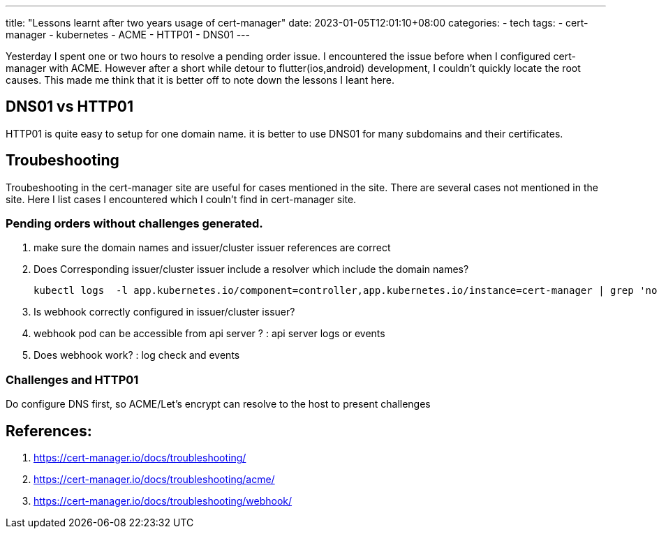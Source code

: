 ---
title: "Lessons learnt after two years usage of cert-manager"
date: 2023-01-05T12:01:10+08:00
categories:
- tech
tags:
- cert-manager
- kubernetes
- ACME
- HTTP01
- DNS01
---

Yesterday I spent one or two hours to resolve a pending order issue. I encountered the issue before when I configured cert-manager with ACME. However after a short while detour to flutter(ios,android) development, I couldn't quickly locate the root causes. This made me think that it is better off to note down the lessons I leant here. 


== DNS01 vs HTTP01

HTTP01 is quite easy to setup for one domain name. it is better to use DNS01 for many subdomains and their certificates.

== Troubeshooting

Troubeshooting in the cert-manager site are useful for cases mentioned in the site. There are several cases not mentioned in the site. Here I list cases I encountered which I couln't find in cert-manager site.

=== Pending orders without challenges generated.

. make sure the domain names and issuer/cluster issuer references are correct
. Does Corresponding issuer/cluster issuer include a resolver which include the domain names? 
+
[source, bash]
----
kubectl logs  -l app.kubernetes.io/component=controller,app.kubernetes.io/instance=cert-manager | grep 'no configured challenge solvers can be used for this challenge'
----
. Is webhook correctly configured in issuer/cluster issuer?
. webhook pod can be accessible from api server ? : api server logs or events
. Does webhook work? : log check and events

=== Challenges and HTTP01

Do configure DNS first, so ACME/Let's encrypt can resolve to the host to present challenges

== References: 
. https://cert-manager.io/docs/troubleshooting/
. https://cert-manager.io/docs/troubleshooting/acme/
. https://cert-manager.io/docs/troubleshooting/webhook/
